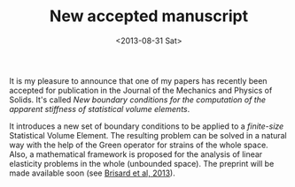 # -*- coding: utf-8; -*-
#+TITLE: New accepted manuscript
#+DATE: <2013-08-31 Sat>

It is my pleasure to announce that one of my papers has recently been accepted for publication in the Journal of the Mechanics and Physics of Solids. It's called /New boundary conditions for the computation of the apparent stiffness of statistical volume elements/.

It introduces a new set of boundary conditions to be applied to a /finite-size/ Statistical Volume Element. The resulting problem can be solved in a natural way with the help of the Green operator for strains of the whole space. Also, a mathematical framework is proposed for the analysis of linear elasticity problems in the whole (unbounded space). The preprint will be made available soon (see [[../pages/about.org::#BRIS2013A][Brisard et al, 2013]]).
